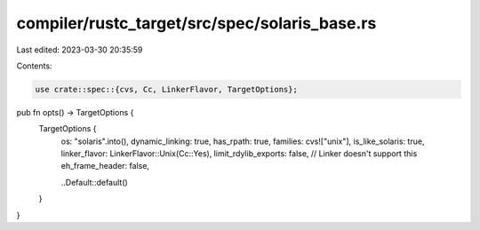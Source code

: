 compiler/rustc_target/src/spec/solaris_base.rs
==============================================

Last edited: 2023-03-30 20:35:59

Contents:

.. code-block:: rs

    use crate::spec::{cvs, Cc, LinkerFlavor, TargetOptions};

pub fn opts() -> TargetOptions {
    TargetOptions {
        os: "solaris".into(),
        dynamic_linking: true,
        has_rpath: true,
        families: cvs!["unix"],
        is_like_solaris: true,
        linker_flavor: LinkerFlavor::Unix(Cc::Yes),
        limit_rdylib_exports: false, // Linker doesn't support this
        eh_frame_header: false,

        ..Default::default()
    }
}


